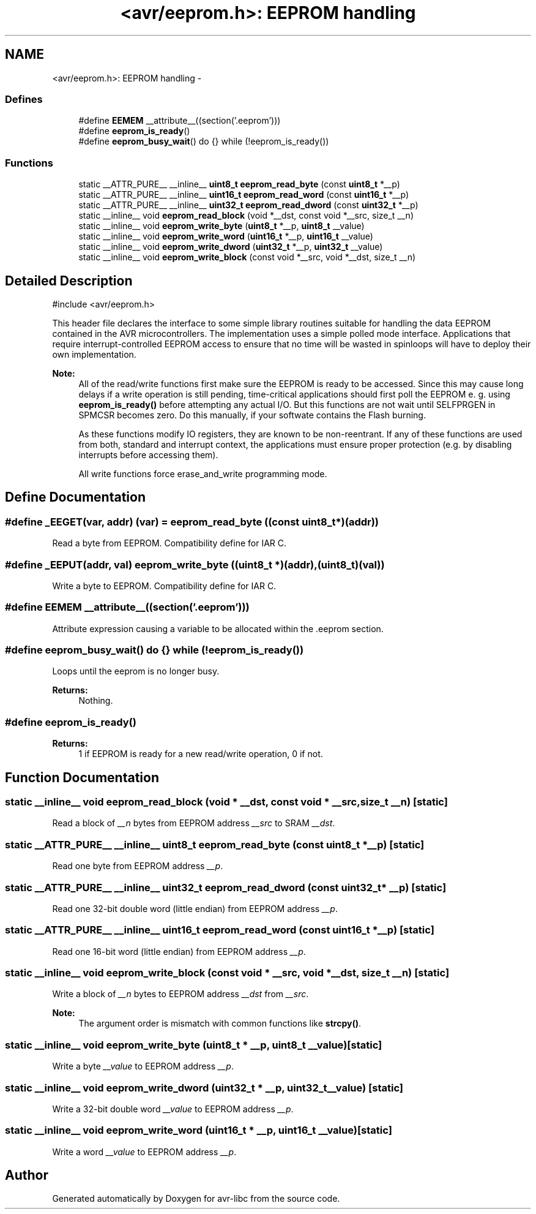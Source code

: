 .TH "<avr/eeprom.h>: EEPROM handling" 3 "6 Nov 2008" "Version 1.6.4" "avr-libc" \" -*- nroff -*-
.ad l
.nh
.SH NAME
<avr/eeprom.h>: EEPROM handling \- 
.SS "Defines"

.in +1c
.ti -1c
.RI "#define \fBEEMEM\fP   __attribute__((section('.eeprom')))"
.br
.ti -1c
.RI "#define \fBeeprom_is_ready\fP()"
.br
.ti -1c
.RI "#define \fBeeprom_busy_wait\fP()   do {} while (!eeprom_is_ready())"
.br
.in -1c
.SS "Functions"

.in +1c
.ti -1c
.RI "static __ATTR_PURE__ __inline__ \fBuint8_t\fP \fBeeprom_read_byte\fP (const \fBuint8_t\fP *__p)"
.br
.ti -1c
.RI "static __ATTR_PURE__ __inline__ \fBuint16_t\fP \fBeeprom_read_word\fP (const \fBuint16_t\fP *__p)"
.br
.ti -1c
.RI "static __ATTR_PURE__ __inline__ \fBuint32_t\fP \fBeeprom_read_dword\fP (const \fBuint32_t\fP *__p)"
.br
.ti -1c
.RI "static __inline__ void \fBeeprom_read_block\fP (void *__dst, const void *__src, size_t __n)"
.br
.ti -1c
.RI "static __inline__ void \fBeeprom_write_byte\fP (\fBuint8_t\fP *__p, \fBuint8_t\fP __value)"
.br
.ti -1c
.RI "static __inline__ void \fBeeprom_write_word\fP (\fBuint16_t\fP *__p, \fBuint16_t\fP __value)"
.br
.ti -1c
.RI "static __inline__ void \fBeeprom_write_dword\fP (\fBuint32_t\fP *__p, \fBuint32_t\fP __value)"
.br
.ti -1c
.RI "static __inline__ void \fBeeprom_write_block\fP (const void *__src, void *__dst, size_t __n)"
.br
.in -1c
.SH "Detailed Description"
.PP 
.PP
.nf
 #include <avr/eeprom.h> 
.fi
.PP
.PP
This header file declares the interface to some simple library routines suitable for handling the data EEPROM contained in the AVR microcontrollers. The implementation uses a simple polled mode interface. Applications that require interrupt-controlled EEPROM access to ensure that no time will be wasted in spinloops will have to deploy their own implementation.
.PP
\fBNote:\fP
.RS 4
All of the read/write functions first make sure the EEPROM is ready to be accessed. Since this may cause long delays if a write operation is still pending, time-critical applications should first poll the EEPROM e. g. using \fBeeprom_is_ready()\fP before attempting any actual I/O. But this functions are not wait until SELFPRGEN in SPMCSR becomes zero. Do this manually, if your softwate contains the Flash burning.
.PP
As these functions modify IO registers, they are known to be non-reentrant. If any of these functions are used from both, standard and interrupt context, the applications must ensure proper protection (e.g. by disabling interrupts before accessing them).
.PP
All write functions force erase_and_write programming mode. 
.RE
.PP

.SH "Define Documentation"
.PP 
.SS "#define _EEGET(var, addr)   (var) = eeprom_read_byte ((const \fBuint8_t\fP *)(addr))"
.PP
Read a byte from EEPROM. Compatibility define for IAR C. 
.SS "#define _EEPUT(addr, val)   eeprom_write_byte ((\fBuint8_t\fP *)(addr), (\fBuint8_t\fP)(val))"
.PP
Write a byte to EEPROM. Compatibility define for IAR C. 
.SS "#define EEMEM   __attribute__((section('.eeprom')))"
.PP
Attribute expression causing a variable to be allocated within the .eeprom section. 
.SS "#define eeprom_busy_wait()   do {} while (!eeprom_is_ready())"
.PP
Loops until the eeprom is no longer busy. 
.PP
\fBReturns:\fP
.RS 4
Nothing. 
.RE
.PP

.SS "#define eeprom_is_ready()"
.PP
\fBReturns:\fP
.RS 4
1 if EEPROM is ready for a new read/write operation, 0 if not. 
.RE
.PP

.SH "Function Documentation"
.PP 
.SS "static __inline__ void eeprom_read_block (void * __dst, const void * __src, size_t __n)\fC [static]\fP"
.PP
Read a block of \fI__n\fP bytes from EEPROM address \fI__src\fP to SRAM \fI__dst\fP. 
.SS "static __ATTR_PURE__ __inline__ \fBuint8_t\fP eeprom_read_byte (const \fBuint8_t\fP * __p)\fC [static]\fP"
.PP
Read one byte from EEPROM address \fI__p\fP. 
.SS "static __ATTR_PURE__ __inline__ \fBuint32_t\fP eeprom_read_dword (const \fBuint32_t\fP * __p)\fC [static]\fP"
.PP
Read one 32-bit double word (little endian) from EEPROM address \fI__p\fP. 
.SS "static __ATTR_PURE__ __inline__ \fBuint16_t\fP eeprom_read_word (const \fBuint16_t\fP * __p)\fC [static]\fP"
.PP
Read one 16-bit word (little endian) from EEPROM address \fI__p\fP. 
.SS "static __inline__ void eeprom_write_block (const void * __src, void * __dst, size_t __n)\fC [static]\fP"
.PP
Write a block of \fI__n\fP bytes to EEPROM address \fI__dst\fP from \fI__src\fP. 
.PP
\fBNote:\fP
.RS 4
The argument order is mismatch with common functions like \fBstrcpy()\fP. 
.RE
.PP

.SS "static __inline__ void eeprom_write_byte (\fBuint8_t\fP * __p, \fBuint8_t\fP __value)\fC [static]\fP"
.PP
Write a byte \fI__value\fP to EEPROM address \fI__p\fP. 
.SS "static __inline__ void eeprom_write_dword (\fBuint32_t\fP * __p, \fBuint32_t\fP __value)\fC [static]\fP"
.PP
Write a 32-bit double word \fI__value\fP to EEPROM address \fI__p\fP. 
.SS "static __inline__ void eeprom_write_word (\fBuint16_t\fP * __p, \fBuint16_t\fP __value)\fC [static]\fP"
.PP
Write a word \fI__value\fP to EEPROM address \fI__p\fP. 
.SH "Author"
.PP 
Generated automatically by Doxygen for avr-libc from the source code.
